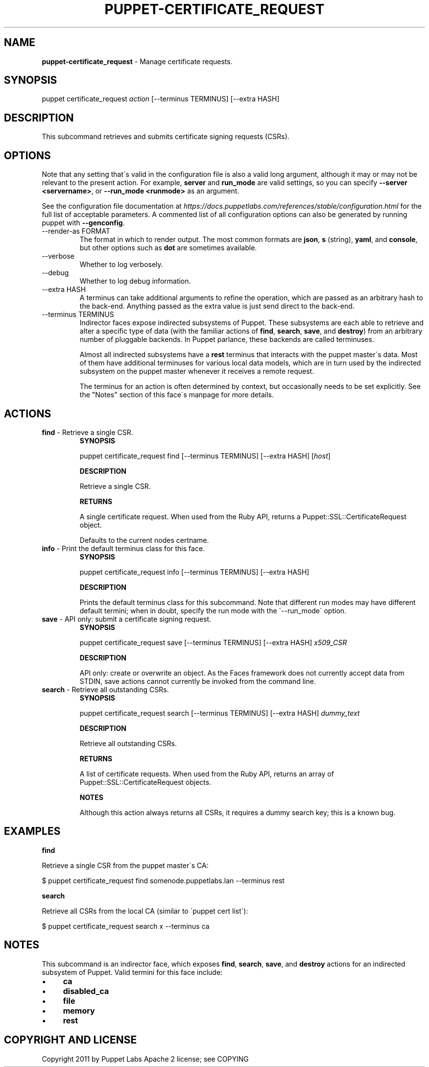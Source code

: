 .\" generated with Ronn/v0.7.3
.\" https://github.com/rtomayko/ronn/tree/0.7.3
.
.TH "PUPPET\-CERTIFICATE_REQUEST" "8" "May 2015" "Puppet Labs, LLC" "Puppet manual"
.
.SH "NAME"
\fBpuppet\-certificate_request\fR \- Manage certificate requests\.
.
.SH "SYNOPSIS"
puppet certificate_request \fIaction\fR [\-\-terminus TERMINUS] [\-\-extra HASH]
.
.SH "DESCRIPTION"
This subcommand retrieves and submits certificate signing requests (CSRs)\.
.
.SH "OPTIONS"
Note that any setting that\'s valid in the configuration file is also a valid long argument, although it may or may not be relevant to the present action\. For example, \fBserver\fR and \fBrun_mode\fR are valid settings, so you can specify \fB\-\-server <servername>\fR, or \fB\-\-run_mode <runmode>\fR as an argument\.
.
.P
See the configuration file documentation at \fIhttps://docs\.puppetlabs\.com/references/stable/configuration\.html\fR for the full list of acceptable parameters\. A commented list of all configuration options can also be generated by running puppet with \fB\-\-genconfig\fR\.
.
.TP
\-\-render\-as FORMAT
The format in which to render output\. The most common formats are \fBjson\fR, \fBs\fR (string), \fByaml\fR, and \fBconsole\fR, but other options such as \fBdot\fR are sometimes available\.
.
.TP
\-\-verbose
Whether to log verbosely\.
.
.TP
\-\-debug
Whether to log debug information\.
.
.TP
\-\-extra HASH
A terminus can take additional arguments to refine the operation, which are passed as an arbitrary hash to the back\-end\. Anything passed as the extra value is just send direct to the back\-end\.
.
.TP
\-\-terminus TERMINUS
Indirector faces expose indirected subsystems of Puppet\. These subsystems are each able to retrieve and alter a specific type of data (with the familiar actions of \fBfind\fR, \fBsearch\fR, \fBsave\fR, and \fBdestroy\fR) from an arbitrary number of pluggable backends\. In Puppet parlance, these backends are called terminuses\.
.
.IP
Almost all indirected subsystems have a \fBrest\fR terminus that interacts with the puppet master\'s data\. Most of them have additional terminuses for various local data models, which are in turn used by the indirected subsystem on the puppet master whenever it receives a remote request\.
.
.IP
The terminus for an action is often determined by context, but occasionally needs to be set explicitly\. See the "Notes" section of this face\'s manpage for more details\.
.
.SH "ACTIONS"
.
.TP
\fBfind\fR \- Retrieve a single CSR\.
\fBSYNOPSIS\fR
.
.IP
puppet certificate_request find [\-\-terminus TERMINUS] [\-\-extra HASH] [\fIhost\fR]
.
.IP
\fBDESCRIPTION\fR
.
.IP
Retrieve a single CSR\.
.
.IP
\fBRETURNS\fR
.
.IP
A single certificate request\. When used from the Ruby API, returns a Puppet::SSL::CertificateRequest object\.
.
.IP
Defaults to the current nodes certname\.
.
.TP
\fBinfo\fR \- Print the default terminus class for this face\.
\fBSYNOPSIS\fR
.
.IP
puppet certificate_request info [\-\-terminus TERMINUS] [\-\-extra HASH]
.
.IP
\fBDESCRIPTION\fR
.
.IP
Prints the default terminus class for this subcommand\. Note that different run modes may have different default termini; when in doubt, specify the run mode with the \'\-\-run_mode\' option\.
.
.TP
\fBsave\fR \- API only: submit a certificate signing request\.
\fBSYNOPSIS\fR
.
.IP
puppet certificate_request save [\-\-terminus TERMINUS] [\-\-extra HASH] \fIx509_CSR\fR
.
.IP
\fBDESCRIPTION\fR
.
.IP
API only: create or overwrite an object\. As the Faces framework does not currently accept data from STDIN, save actions cannot currently be invoked from the command line\.
.
.TP
\fBsearch\fR \- Retrieve all outstanding CSRs\.
\fBSYNOPSIS\fR
.
.IP
puppet certificate_request search [\-\-terminus TERMINUS] [\-\-extra HASH] \fIdummy_text\fR
.
.IP
\fBDESCRIPTION\fR
.
.IP
Retrieve all outstanding CSRs\.
.
.IP
\fBRETURNS\fR
.
.IP
A list of certificate requests\. When used from the Ruby API, returns an array of Puppet::SSL::CertificateRequest objects\.
.
.IP
\fBNOTES\fR
.
.IP
Although this action always returns all CSRs, it requires a dummy search key; this is a known bug\.
.
.SH "EXAMPLES"
\fBfind\fR
.
.P
Retrieve a single CSR from the puppet master\'s CA:
.
.P
$ puppet certificate_request find somenode\.puppetlabs\.lan \-\-terminus rest
.
.P
\fBsearch\fR
.
.P
Retrieve all CSRs from the local CA (similar to \'puppet cert list\'):
.
.P
$ puppet certificate_request search x \-\-terminus ca
.
.SH "NOTES"
This subcommand is an indirector face, which exposes \fBfind\fR, \fBsearch\fR, \fBsave\fR, and \fBdestroy\fR actions for an indirected subsystem of Puppet\. Valid termini for this face include:
.
.IP "\(bu" 4
\fBca\fR
.
.IP "\(bu" 4
\fBdisabled_ca\fR
.
.IP "\(bu" 4
\fBfile\fR
.
.IP "\(bu" 4
\fBmemory\fR
.
.IP "\(bu" 4
\fBrest\fR
.
.IP "" 0
.
.SH "COPYRIGHT AND LICENSE"
Copyright 2011 by Puppet Labs Apache 2 license; see COPYING
